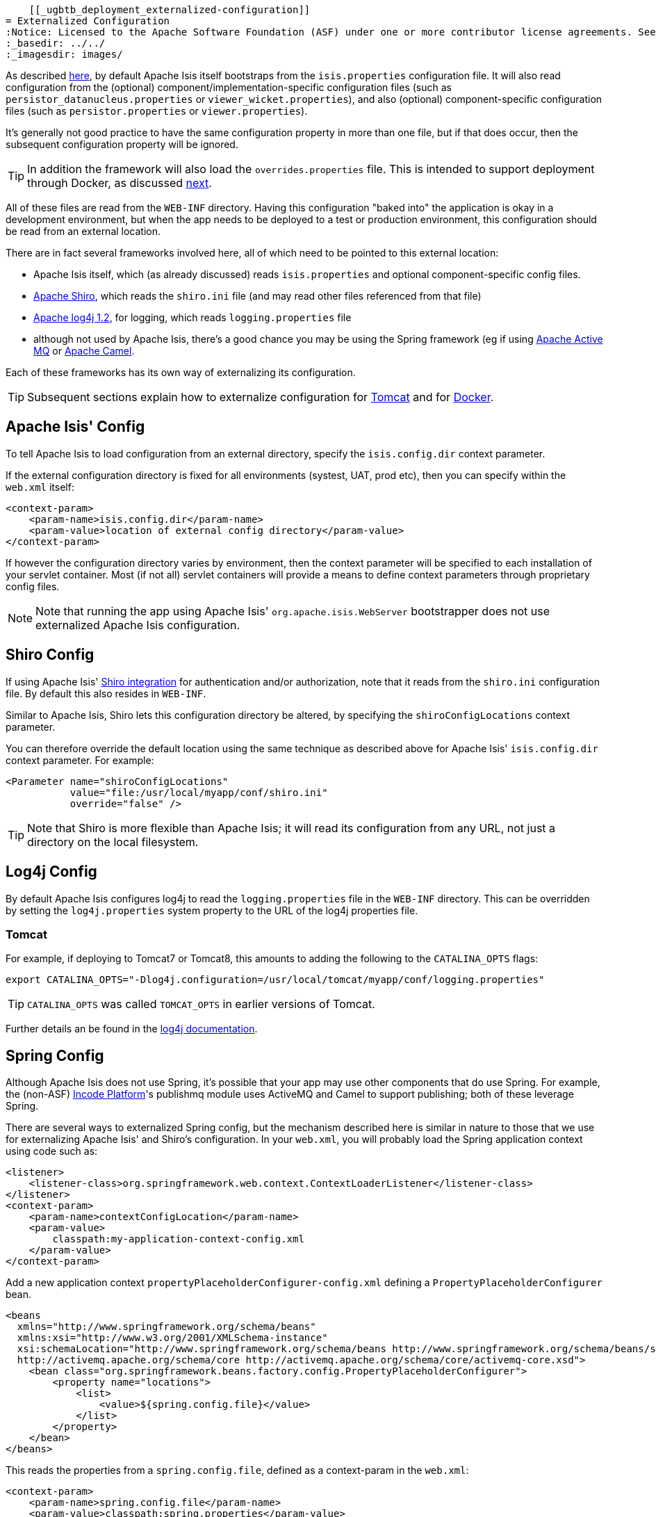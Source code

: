     [[_ugbtb_deployment_externalized-configuration]]
= Externalized Configuration
:Notice: Licensed to the Apache Software Foundation (ASF) under one or more contributor license agreements. See the NOTICE file distributed with this work for additional information regarding copyright ownership. The ASF licenses this file to you under the Apache License, Version 2.0 (the "License"); you may not use this file except in compliance with the License. You may obtain a copy of the License at. http://www.apache.org/licenses/LICENSE-2.0 . Unless required by applicable law or agreed to in writing, software distributed under the License is distributed on an "AS IS" BASIS, WITHOUT WARRANTIES OR  CONDITIONS OF ANY KIND, either express or implied. See the License for the specific language governing permissions and limitations under the License.
:_basedir: ../../
:_imagesdir: images/



As described xref:../rgcfg/rgcfg.adoc#_rgcfg_configuration-files[here], by default Apache Isis itself bootstraps from the
`isis.properties` configuration file.
It will also read configuration from the (optional) component/implementation-specific configuration files (such as `persistor_datanucleus.properties` or `viewer_wicket.properties`), and also (optional) component-specific configuration files (such as `persistor.properties` or `viewer.properties`).

It's generally not good practice to have the same configuration property in more than one file, but if that does occur, then the subsequent configuration property will be ignored.

[TIP]
====
In addition the framework will also load the `overrides.properties` file.
This is intended to support deployment through Docker, as discussed xref:../ugbtb/ugbtb.adoc#_ugbtb_deployment_docker[next].
====

All of these files are read from the `WEB-INF` directory.
Having this configuration "baked into" the application is okay in a development environment, but when the app needs to be deployed to a test or production environment, this configuration should be read from an external location.

There are in fact several frameworks involved here, all of which need to be pointed to this external location:

* Apache Isis itself, which (as already discussed) reads `isis.properties` and optional component-specific config files.

* link:http://shiro.apache.org[Apache Shiro],  which reads the `shiro.ini` file (and may read other files referenced from that file)

* http://logging.apache.org/log4j/1.2[Apache log4j 1.2], for logging, which reads `logging.properties` file

* although not used by Apache Isis, there's a good chance you may be using the Spring framework (eg if using http://activemq.apache.org[Apache Active MQ] or http://camel.apache.org[Apache Camel].

Each of these frameworks has its own way of externalizing its configuration.


[TIP]
====
Subsequent sections explain how to externalize configuration for xref:ugbtb.adoc#_ugbtb_deployment_tomcat[Tomcat] and for xref:ugbtb.adoc#_ugbtb_deployment_docker[Docker].
====



[[__ugbtb_deployment_externalized-configuration_Isis]]
== Apache Isis' Config

To tell Apache Isis to load configuration from an external directory, specify the `isis.config.dir` context parameter.


If the external configuration directory is fixed for all environments (systest, UAT, prod etc), then you can specify within the `web.xml` itself:

[source,xml]
----
<context-param>
    <param-name>isis.config.dir</param-name>
    <param-value>location of external config directory</param-value>
</context-param>
----

If however the configuration directory varies by environment, then the context parameter will be specified to each installation of your servlet container.
Most (if not all) servlet containers will provide a means to define context parameters through proprietary config files.



[NOTE]
====
Note that running the app using Apache Isis' `org.apache.isis.WebServer` bootstrapper does not use externalized Apache Isis configuration.
====






[[__ugbtb_deployment_externalized-configuration_Shiro]]
== Shiro Config

If using Apache Isis' xref:../ugsec/ugsec.adoc#_ugsec_configuring-isis-to-use-shiro[Shiro integration] for authentication and/or authorization, note that it reads from the `shiro.ini` configuration file.
By default this also resides in `WEB-INF`.

Similar to Apache Isis, Shiro lets this configuration directory be altered, by specifying the `shiroConfigLocations` context parameter.

You can therefore override the default location using the same technique as described above for Apache Isis' `isis.config.dir` context parameter.
For example:

[source,xml]
----
<Parameter name="shiroConfigLocations"
           value="file:/usr/local/myapp/conf/shiro.ini"
           override="false" />
----

[TIP]
====
Note that Shiro is more flexible than Apache Isis; it will read its configuration from any URL, not just a directory on the local filesystem.
====




[[__ugbtb_deployment_externalized-configuration_Log4j]]
== Log4j Config

By default Apache Isis configures log4j to read the `logging.properties` file in the `WEB-INF` directory.
This can be overridden by setting the `log4j.properties` system property to the URL of the log4j properties file.

=== Tomcat

For example, if deploying to Tomcat7 or Tomcat8, this amounts to adding the following to the `CATALINA_OPTS` flags:

[source,bash]
----
export CATALINA_OPTS="-Dlog4j.configuration=/usr/local/tomcat/myapp/conf/logging.properties"
----

[TIP]
====
`CATALINA_OPTS` was called `TOMCAT_OPTS` in earlier versions of Tomcat.
====

Further details an be found in the link:https://logging.apache.org/log4j/1.2/manual.html#Example_Configurations[log4j documentation].




== Spring Config

Although Apache Isis does not use Spring, it's possible that your app may use other components that do use Spring.
For example, the (non-ASF) link:http://platform.incode.org[Incode Platform^]'s publishmq module uses ActiveMQ and Camel to support publishing; both of these leverage Spring.

There are several ways to externalized Spring config, but the mechanism described here is similar in nature to those that we use for externalizing Apache Isis' and Shiro's configuration.
In your `web.xml`, you will probably load the Spring application context using code such as:

[source,xml]
----
<listener>
    <listener-class>org.springframework.web.context.ContextLoaderListener</listener-class>
</listener>
<context-param>
    <param-name>contextConfigLocation</param-name>
    <param-value>
        classpath:my-application-context-config.xml
    </param-value>
</context-param>
----

Add a new application context `propertyPlaceholderConfigurer-config.xml` defining a `PropertyPlaceholderConfigurer` bean.

[source,xml]
----
<beans
  xmlns="http://www.springframework.org/schema/beans"
  xmlns:xsi="http://www.w3.org/2001/XMLSchema-instance"
  xsi:schemaLocation="http://www.springframework.org/schema/beans http://www.springframework.org/schema/beans/spring-beans.xsd
  http://activemq.apache.org/schema/core http://activemq.apache.org/schema/core/activemq-core.xsd">
    <bean class="org.springframework.beans.factory.config.PropertyPlaceholderConfigurer">
        <property name="locations">
            <list>
                <value>${spring.config.file}</value>
            </list>
        </property>
    </bean>
</beans>
----

This reads the properties from a `spring.config.file`, defined as a context-param in the `web.xml`:

[source,xml]
----
<context-param>
    <param-name>spring.config.file</param-name>
    <param-value>classpath:spring.properties</param-value>
</context-param>

----

Then update the bootstrapping in `web.xml` to use this new application context, eg:

[source,xml]
----
<context-param>
    <param-name>contextConfigLocation</param-name>
    <param-value>
        classpath:my-application-context-config.xml,
        classpath:propertyPlaceholderConfigurer-config.xml
    </param-value>
</context-param>
----

To use some other externalized configuration, override the `spring.config.file` property, eg using Tomcat's config file:

[source,xml]
----
<Parameter name="spring.config.dir"
           value="file:/usr/local/myapp/conf/spring.properties"
           override="false" />
----



=== An alternative approach

As mentioned, there are several other ways to externalize Spring's config; one approach is to use Spring's profile support.

For example, in the application context you could have:

[source,xml]
----
<beans profile="default">
    <bean class="org.springframework.beans.factory.config.PropertyPlaceholderConfigurer">
        <property name="locations">
            <list>
                <value>classpath:dev.properties</value>
            </list>
        </property>
    </bean>
</beans>
<beans profile="externalized">
    <bean id="propertyPlaceHolder" class="org.springframework.beans.factory.config.PropertyPlaceholderConfigurer">
        <property name="locations">
            <list>
                <value>classpath:prod.properties</value>
            </list>
        </property>
    </bean>
</beans>
----

The idea being that specifying the "prod" profile rather than the "default" profile would cause a different set of configuration properties to be read.

The active profile can be overridden with a system property, eg:

[source,bash]
----
-Dspring.active.profiles=prod
----


take a look at link:http://stackoverflow.com/a/10041835/56880[this SO answer] on using Spring profiles.





== JVM Args

The xref:../rgsvc/rgsvc.adoc#_rgsvc_application-layer-api_WrapperFactory[`WrapperFactory`] uses link:http://www.javassist.org[Javassist] to create on-the-fly classes acting as a proxy.
The cost of these proxies can be mitigated using:

[source,ini]
----
-XX:+CMSClassUnloadingEnabled -XX:+UseConcMarkSweepGC
----



== Using a JNDI Datasource

See the guidance in the xref:../ugodn/ugodn.adoc#_ugodn_configuring_using-jndi-data-source[configuring datanucleus] section.